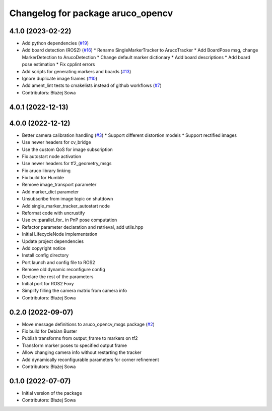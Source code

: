 ^^^^^^^^^^^^^^^^^^^^^^^^^^^^^^^^^^
Changelog for package aruco_opencv
^^^^^^^^^^^^^^^^^^^^^^^^^^^^^^^^^^

4.1.0 (2023-02-22)
------------------
* Add python dependencies (`#19 <https://github.com/fictionlab/ros_aruco_opencv/issues/19>`_)
* Add board detection (ROS2) (`#16 <https://github.com/fictionlab/ros_aruco_opencv/issues/16>`_)
  * Rename SingleMarkerTracker to ArucoTracker
  * Add BoardPose msg, change MarkerDetection to ArucoDetection
  * Change default marker dictionary
  * Add board descriptions
  * Add board pose estimation
  * Fix cpplint errors
* Add scripts for generating markers and boards (`#13 <https://github.com/fictionlab/ros_aruco_opencv/issues/13>`_)
* Ignore duplicate image frames (`#10 <https://github.com/fictionlab/ros_aruco_opencv/issues/10>`_)
* Add ament_lint tests to cmakelists instead of github workflows (`#7 <https://github.com/fictionlab/ros_aruco_opencv/issues/7>`_)
* Contributors: Błażej Sowa

4.0.1 (2022-12-13)
------------------

4.0.0 (2022-12-12)
------------------
* Better camera calibration handling (`#3 <https://github.com/fictionlab/ros_aruco_opencv/issues/3>`_)
  * Support different distortion models
  * Support rectified images
* Use newer headers for cv_bridge
* Use the custom QoS for image subscription
* Fix autostart node activation
* Use newer headers for tf2_geometry_msgs
* Fix aruco library linking
* Fix build for Humble
* Remove image_transport parameter
* Add marker_dict parameter
* Unsubscribe from image topic on shutdown
* Add single_marker_tracker_autostart node
* Reformat code with uncrustify
* Use cv::parallel_for\_ in PnP pose computation
* Refactor parameter declaration and retrieval, add utils.hpp
* Initial LifecycleNode implementation
* Update project dependencies
* Add copyright notice
* Install config directory
* Port launch and config file to ROS2
* Remove old dynamic reconfigure config
* Declare the rest of the parameters
* Initial port for ROS2 Foxy
* Simplify filling the camera matrix from camera info
* Contributors: Błażej Sowa

0.2.0 (2022-09-07)
------------------
* Move message definitions to aruco_opencv_msgs package (`#2 <https://github.com/fictionlab/aruco_opencv/issues/2>`_)
* Fix build for Debian Buster
* Publish transforms from output_frame to markers on tf2
* Transform marker poses to specified output frame
* Allow changing camera info without restarting the tracker
* Add dynamically reconfigurable parameters for corner refinement
* Contributors: Błażej Sowa

0.1.0 (2022-07-07)
------------------
* Initial version of the package
* Contributors: Błażej Sowa
